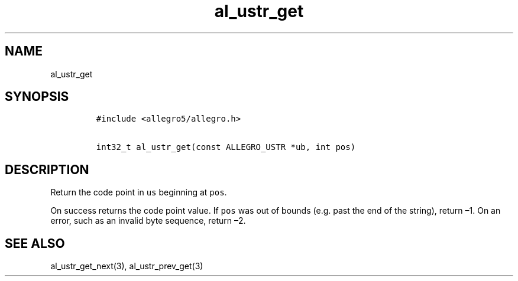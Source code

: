 .TH al_ustr_get 3 "" "Allegro reference manual"
.SH NAME
.PP
al_ustr_get
.SH SYNOPSIS
.IP
.nf
\f[C]
#include\ <allegro5/allegro.h>

int32_t\ al_ustr_get(const\ ALLEGRO_USTR\ *ub,\ int\ pos)
\f[]
.fi
.SH DESCRIPTION
.PP
Return the code point in \f[C]us\f[] beginning at \f[C]pos\f[].
.PP
On success returns the code point value.
If \f[C]pos\f[] was out of bounds (e.g.
past the end of the string), return \[en]1.
On an error, such as an invalid byte sequence, return \[en]2.
.SH SEE ALSO
.PP
al_ustr_get_next(3), al_ustr_prev_get(3)
